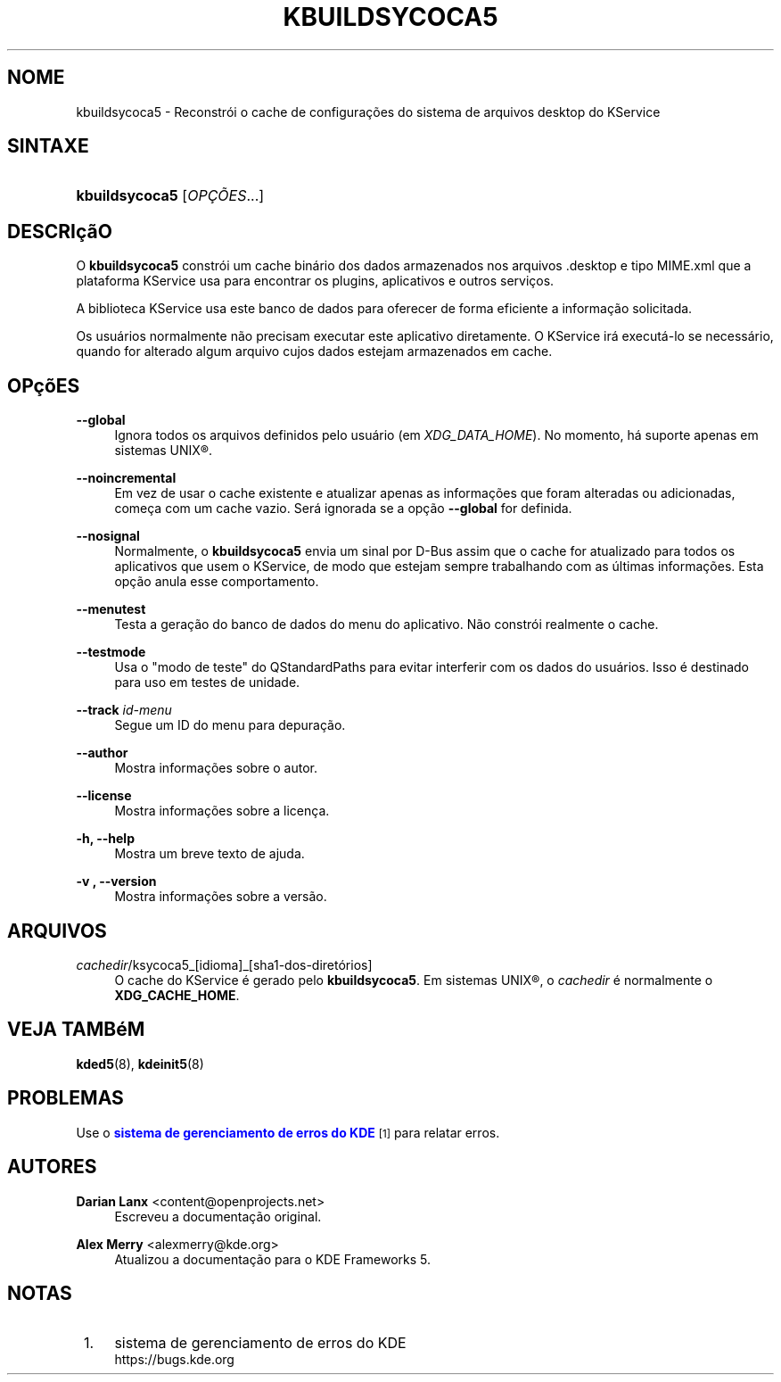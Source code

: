 '\" t
.\"     Title: \fBkbuildsycoca5\fR
.\"    Author: Darian Lanx <content@openprojects.net>
.\" Generator: DocBook XSL Stylesheets v1.78.1 <http://docbook.sf.net/>
.\"      Date: 17/09/2015
.\"    Manual: KService do KDE Frameworks
.\"    Source: KDE Frameworks Frameworks 5.15
.\"  Language: Portuguese (Brazil)
.\"
.TH "\FBKBUILDSYCOCA5\FR" "8" "17/09/2015" "KDE Frameworks Frameworks 5.15" "KService do KDE Frameworks"
.\" -----------------------------------------------------------------
.\" * Define some portability stuff
.\" -----------------------------------------------------------------
.\" ~~~~~~~~~~~~~~~~~~~~~~~~~~~~~~~~~~~~~~~~~~~~~~~~~~~~~~~~~~~~~~~~~
.\" http://bugs.debian.org/507673
.\" http://lists.gnu.org/archive/html/groff/2009-02/msg00013.html
.\" ~~~~~~~~~~~~~~~~~~~~~~~~~~~~~~~~~~~~~~~~~~~~~~~~~~~~~~~~~~~~~~~~~
.ie \n(.g .ds Aq \(aq
.el       .ds Aq '
.\" -----------------------------------------------------------------
.\" * set default formatting
.\" -----------------------------------------------------------------
.\" disable hyphenation
.nh
.\" disable justification (adjust text to left margin only)
.ad l
.\" -----------------------------------------------------------------
.\" * MAIN CONTENT STARTS HERE *
.\" -----------------------------------------------------------------
.SH "NOME"
kbuildsycoca5 \- Reconstr\('oi o cache de configura\(,c\(~oes do sistema de arquivos desktop do KService
.SH "SINTAXE"
.HP \w'\fBkbuildsycoca5\fR\ 'u
\fBkbuildsycoca5\fR [\fIOP\(,C\(~OES\fR...]
.SH "DESCRI\(,c\(~aO"
.PP
O
\fBkbuildsycoca5\fR
constr\('oi um cache bin\('ario dos dados armazenados nos arquivos
\&.desktop
e tipo
MIME\&.xml
que a plataforma KService usa para encontrar os plugins, aplicativos e outros servi\(,cos\&.
.PP
A biblioteca KService usa este banco de dados para oferecer de forma eficiente a informa\(,c\(~ao solicitada\&.
.PP
Os usu\('arios normalmente n\(~ao precisam executar este aplicativo diretamente\&. O KService ir\('a execut\('a\-lo se necess\('ario, quando for alterado algum arquivo cujos dados estejam armazenados em cache\&.
.SH "OP\(,c\(~oES"
.PP
\fB\-\-global\fR
.RS 4
Ignora todos os arquivos definidos pelo usu\('ario (em
\fIXDG_DATA_HOME\fR)\&. No momento, h\('a suporte apenas em sistemas
UNIX\(rg\&.
.RE
.PP
\fB\-\-noincremental\fR
.RS 4
Em vez de usar o cache existente e atualizar apenas as informa\(,c\(~oes que foram alteradas ou adicionadas, come\(,ca com um cache vazio\&. Ser\('a ignorada se a op\(,c\(~ao
\fB\-\-global\fR
for definida\&.
.RE
.PP
\fB\-\-nosignal\fR
.RS 4
Normalmente, o
\fBkbuildsycoca5\fR
envia um sinal por
D\-Bus
assim que o cache for atualizado para todos os aplicativos que usem o KService, de modo que estejam sempre trabalhando com as \('ultimas informa\(,c\(~oes\&. Esta op\(,c\(~ao anula esse comportamento\&.
.RE
.PP
\fB\-\-menutest\fR
.RS 4
Testa a gera\(,c\(~ao do banco de dados do menu do aplicativo\&. N\(~ao constr\('oi realmente o cache\&.
.RE
.PP
\fB\-\-testmode\fR
.RS 4
Usa o "modo de teste" do QStandardPaths para evitar interferir com os dados do usu\('arios\&. Isso \('e destinado para uso em testes de unidade\&.
.RE
.PP
\fB\-\-track \fR\fB\fIid\-menu\fR\fR
.RS 4
Segue um ID do menu para depura\(,c\(~ao\&.
.RE
.PP
\fB\-\-author\fR
.RS 4
Mostra informa\(,c\(~oes sobre o autor\&.
.RE
.PP
\fB\-\-license\fR
.RS 4
Mostra informa\(,c\(~oes sobre a licen\(,ca\&.
.RE
.PP
\fB\-h, \-\-help\fR
.RS 4
Mostra um breve texto de ajuda\&.
.RE
.PP
\fB\-v , \-\-version\fR
.RS 4
Mostra informa\(,c\(~oes sobre a vers\(~ao\&.
.RE
.SH "ARQUIVOS"
.PP
\fIcachedir\fR/ksycoca5_[idioma]_[sha1\-dos\-diret\('orios]
.RS 4
O cache do KService \('e gerado pelo
\fBkbuildsycoca5\fR\&. Em sistemas
UNIX\(rg, o
\fIcachedir\fR
\('e normalmente o
\fBXDG_CACHE_HOME\fR\&.
.RE
.SH "VEJA TAMB\('eM"
.PP
\fBkded5\fR(8),
\fBkdeinit5\fR(8)
.SH "PROBLEMAS"
.PP
Use o
\m[blue]\fBsistema de gerenciamento de erros do KDE\fR\m[]\&\s-2\u[1]\d\s+2
para relatar erros\&.
.SH "AUTORES"
.PP
\fBDarian Lanx\fR <\&content@openprojects\&.net\&>
.RS 4
Escreveu a documenta\(,c\(~ao original\&.
.RE
.PP
\fBAlex Merry\fR <\&alexmerry@kde\&.org\&>
.RS 4
Atualizou a documenta\(,c\(~ao para o KDE Frameworks 5\&.
.RE
.SH "NOTAS"
.IP " 1." 4
sistema de gerenciamento de erros do KDE
.RS 4
\%https://bugs.kde.org
.RE
